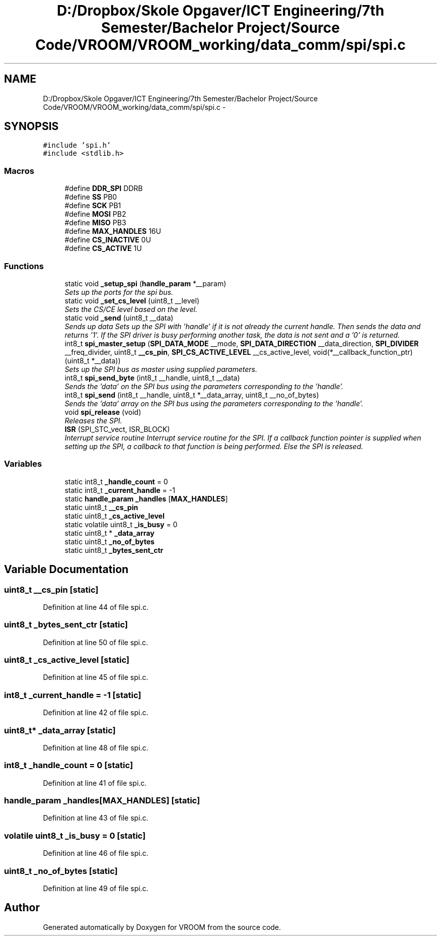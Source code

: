 .TH "D:/Dropbox/Skole Opgaver/ICT Engineering/7th Semester/Bachelor Project/Source Code/VROOM/VROOM_working/data_comm/spi/spi.c" 3 "Wed Dec 3 2014" "Version v0.01" "VROOM" \" -*- nroff -*-
.ad l
.nh
.SH NAME
D:/Dropbox/Skole Opgaver/ICT Engineering/7th Semester/Bachelor Project/Source Code/VROOM/VROOM_working/data_comm/spi/spi.c \- 
.SH SYNOPSIS
.br
.PP
\fC#include 'spi\&.h'\fP
.br
\fC#include <stdlib\&.h>\fP
.br

.SS "Macros"

.in +1c
.ti -1c
.RI "#define \fBDDR_SPI\fP   DDRB"
.br
.ti -1c
.RI "#define \fBSS\fP   PB0"
.br
.ti -1c
.RI "#define \fBSCK\fP   PB1"
.br
.ti -1c
.RI "#define \fBMOSI\fP   PB2"
.br
.ti -1c
.RI "#define \fBMISO\fP   PB3"
.br
.ti -1c
.RI "#define \fBMAX_HANDLES\fP   16U"
.br
.ti -1c
.RI "#define \fBCS_INACTIVE\fP   0U"
.br
.ti -1c
.RI "#define \fBCS_ACTIVE\fP   1U"
.br
.in -1c
.SS "Functions"

.in +1c
.ti -1c
.RI "static void \fB_setup_spi\fP (\fBhandle_param\fP *__param)"
.br
.RI "\fISets up the ports for the spi bus\&. \fP"
.ti -1c
.RI "static void \fB_set_cs_level\fP (uint8_t __level)"
.br
.RI "\fISets the CS/CE level based on the level\&. \fP"
.ti -1c
.RI "static void \fB_send\fP (uint8_t __data)"
.br
.RI "\fISends up data Sets up the SPI with 'handle' if it is not already the current handle\&. Then sends the data and returns '1'\&. If the SPI driver is busy performing another task, the data is not sent and a '0' is returned\&. \fP"
.ti -1c
.RI "int8_t \fBspi_master_setup\fP (\fBSPI_DATA_MODE\fP __mode, \fBSPI_DATA_DIRECTION\fP __data_direction, \fBSPI_DIVIDER\fP __freq_divider, uint8_t \fB__cs_pin\fP, \fBSPI_CS_ACTIVE_LEVEL\fP __cs_active_level, void(*__callback_function_ptr)(uint8_t *__data))"
.br
.RI "\fISets up the SPI bus as master using supplied parameters\&. \fP"
.ti -1c
.RI "int8_t \fBspi_send_byte\fP (int8_t __handle, uint8_t __data)"
.br
.RI "\fISends the 'data' on the SPI bus using the parameters corresponding to the 'handle'\&. \fP"
.ti -1c
.RI "int8_t \fBspi_send\fP (int8_t __handle, uint8_t *__data_array, uint8_t __no_of_bytes)"
.br
.RI "\fISends the 'data' array on the SPI bus using the parameters corresponding to the 'handle'\&. \fP"
.ti -1c
.RI "void \fBspi_release\fP (void)"
.br
.RI "\fIReleases the SPI\&. \fP"
.ti -1c
.RI "\fBISR\fP (SPI_STC_vect, ISR_BLOCK)"
.br
.RI "\fIInterrupt service routine Interrupt service routine for the SPI\&. If a callback function pointer is supplied when setting up the SPI, a callback to that function is being performed\&. Else the SPI is released\&. \fP"
.in -1c
.SS "Variables"

.in +1c
.ti -1c
.RI "static int8_t \fB_handle_count\fP = 0"
.br
.ti -1c
.RI "static int8_t \fB_current_handle\fP = -1"
.br
.ti -1c
.RI "static \fBhandle_param\fP \fB_handles\fP [\fBMAX_HANDLES\fP]"
.br
.ti -1c
.RI "static uint8_t \fB__cs_pin\fP"
.br
.ti -1c
.RI "static uint8_t \fB_cs_active_level\fP"
.br
.ti -1c
.RI "static volatile uint8_t \fB_is_busy\fP = 0"
.br
.ti -1c
.RI "static uint8_t * \fB_data_array\fP"
.br
.ti -1c
.RI "static uint8_t \fB_no_of_bytes\fP"
.br
.ti -1c
.RI "static uint8_t \fB_bytes_sent_ctr\fP"
.br
.in -1c
.SH "Variable Documentation"
.PP 
.SS "uint8_t __cs_pin\fC [static]\fP"

.PP
Definition at line 44 of file spi\&.c\&.
.SS "uint8_t _bytes_sent_ctr\fC [static]\fP"

.PP
Definition at line 50 of file spi\&.c\&.
.SS "uint8_t _cs_active_level\fC [static]\fP"

.PP
Definition at line 45 of file spi\&.c\&.
.SS "int8_t _current_handle = -1\fC [static]\fP"

.PP
Definition at line 42 of file spi\&.c\&.
.SS "uint8_t* _data_array\fC [static]\fP"

.PP
Definition at line 48 of file spi\&.c\&.
.SS "int8_t _handle_count = 0\fC [static]\fP"

.PP
Definition at line 41 of file spi\&.c\&.
.SS "\fBhandle_param\fP _handles[\fBMAX_HANDLES\fP]\fC [static]\fP"

.PP
Definition at line 43 of file spi\&.c\&.
.SS "volatile uint8_t _is_busy = 0\fC [static]\fP"

.PP
Definition at line 46 of file spi\&.c\&.
.SS "uint8_t _no_of_bytes\fC [static]\fP"

.PP
Definition at line 49 of file spi\&.c\&.
.SH "Author"
.PP 
Generated automatically by Doxygen for VROOM from the source code\&.
